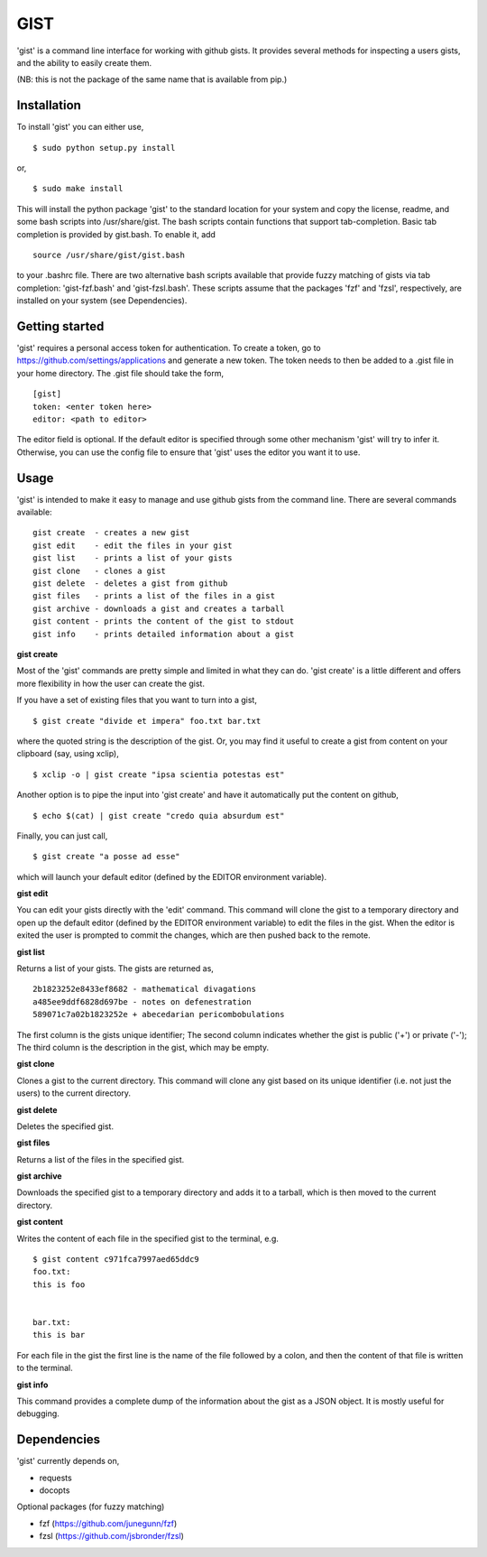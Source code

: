 ==================================================
GIST
==================================================

'gist' is a command line interface for working with github gists. It provides
several methods for inspecting a users gists, and the ability to easily create
them.

(NB: this is not the package of the same name that is available from pip.)


Installation
--------------------------------------------------

To install 'gist' you can either use,
::
  $ sudo python setup.py install

or,
::
  $ sudo make install

This will install the python package 'gist' to the standard location for your
system and copy the license, readme, and some bash scripts into /usr/share/gist.
The bash scripts contain functions that support tab-completion. Basic tab
completion is provided by gist.bash. To enable it, add
::
  source /usr/share/gist/gist.bash

to your .bashrc file. There are two alternative bash scripts available that
provide fuzzy matching of gists via tab completion: 'gist-fzf.bash' and
'gist-fzsl.bash'. These scripts assume that the packages 'fzf' and 'fzsl',
respectively, are installed on your system (see Dependencies).


Getting started
--------------------------------------------------

'gist' requires a personal access token for authentication. To create a token,
go to https://github.com/settings/applications and generate a new token. The
token needs to then be added to a .gist file in your home directory. The .gist
file should take the form,
::
  [gist]
  token: <enter token here>
  editor: <path to editor>

The editor field is optional. If the default editor is specified through some
other mechanism 'gist' will try to infer it. Otherwise, you can use the config
file to ensure that 'gist' uses the editor you want it to use.


Usage
--------------------------------------------------

'gist' is intended to make it easy to manage and use github gists from the
command line. There are several commands available::

  gist create  - creates a new gist
  gist edit    - edit the files in your gist
  gist list    - prints a list of your gists
  gist clone   - clones a gist
  gist delete  - deletes a gist from github
  gist files   - prints a list of the files in a gist
  gist archive - downloads a gist and creates a tarball
  gist content - prints the content of the gist to stdout
  gist info    - prints detailed information about a gist


**gist create**

Most of the 'gist' commands are pretty simple and limited in what they can do.
'gist create' is a little different and offers more flexibility in how the user
can create the gist.

If you have a set of existing files that you want to turn into a gist,
::
  $ gist create "divide et impera" foo.txt bar.txt

where the quoted string is the description of the gist. Or, you may find it
useful to create a gist from content on your clipboard (say, using xclip),
::
  $ xclip -o | gist create "ipsa scientia potestas est"

Another option is to pipe the input into 'gist create' and have it automatically
put the content on github,
::
  $ echo $(cat) | gist create "credo quia absurdum est"

Finally, you can just call,
::
  $ gist create "a posse ad esse"

which will launch your default editor (defined by the EDITOR environment
variable).


**gist edit**

You can edit your gists directly with the 'edit' command. This command will
clone the gist to a temporary directory and open up the default editor (defined
by the EDITOR environment variable) to edit the files in the gist. When the
editor is exited the user is prompted to commit the changes, which are then
pushed back to the remote.


**gist list**

Returns a list of your gists. The gists are returned as,
::
  2b1823252e8433ef8682 - mathematical divagations
  a485ee9ddf6828d697be - notes on defenestration
  589071c7a02b1823252e + abecedarian pericombobulations

The first column is the gists unique identifier; The second column indicates
whether the gist is public ('+') or private ('-'); The third column is the
description in the gist, which may be empty.


**gist clone**

Clones a gist to the current directory. This command will clone any gist based
on its unique identifier (i.e. not just the users) to the current directory.


**gist delete**

Deletes the specified gist.


**gist files**

Returns a list of the files in the specified gist.


**gist archive**

Downloads the specified gist to a temporary directory and adds it to a tarball,
which is then moved to the current directory.


**gist content**

Writes the content of each file in the specified gist to the terminal, e.g.
::
  $ gist content c971fca7997aed65ddc9
  foo.txt:
  this is foo


  bar.txt:
  this is bar


For each file in the gist the first line is the name of the file followed by a
colon, and then the content of that file is written to the terminal.


**gist info**

This command provides a complete dump of the information about the gist as a
JSON object. It is mostly useful for debugging.



Dependencies
--------------------------------------------------

'gist' currently depends on,

* requests
* docopts

Optional packages (for fuzzy matching)

* fzf   (https://github.com/junegunn/fzf)
* fzsl  (https://github.com/jsbronder/fzsl)
